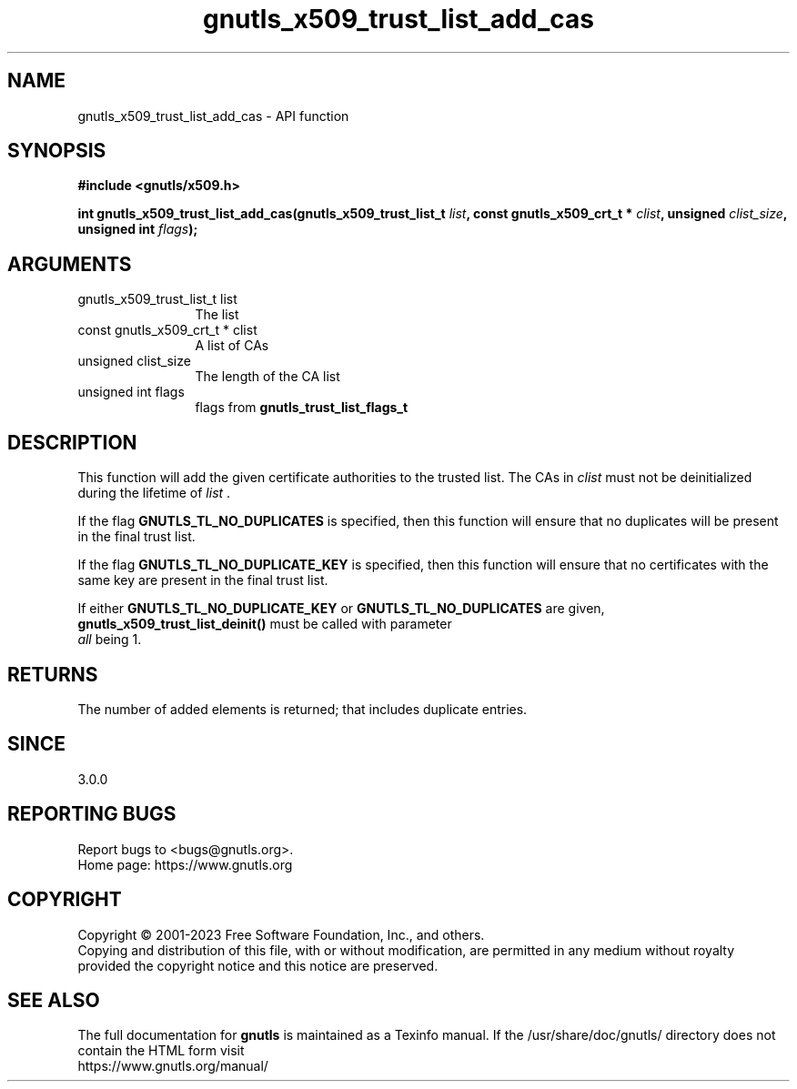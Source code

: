 .\" DO NOT MODIFY THIS FILE!  It was generated by gdoc.
.TH "gnutls_x509_trust_list_add_cas" 3 "3.8.7" "gnutls" "gnutls"
.SH NAME
gnutls_x509_trust_list_add_cas \- API function
.SH SYNOPSIS
.B #include <gnutls/x509.h>
.sp
.BI "int gnutls_x509_trust_list_add_cas(gnutls_x509_trust_list_t " list ", const gnutls_x509_crt_t * " clist ", unsigned " clist_size ", unsigned int " flags ");"
.SH ARGUMENTS
.IP "gnutls_x509_trust_list_t list" 12
The list
.IP "const gnutls_x509_crt_t * clist" 12
A list of CAs
.IP "unsigned clist_size" 12
The length of the CA list
.IP "unsigned int flags" 12
flags from \fBgnutls_trust_list_flags_t\fP
.SH "DESCRIPTION"
This function will add the given certificate authorities
to the trusted list. The CAs in  \fIclist\fP must not be deinitialized
during the lifetime of  \fIlist\fP .

If the flag \fBGNUTLS_TL_NO_DUPLICATES\fP is specified, then
this function will ensure that no duplicates will be
present in the final trust list.

If the flag \fBGNUTLS_TL_NO_DUPLICATE_KEY\fP is specified, then
this function will ensure that no certificates with the
same key are present in the final trust list.

If either \fBGNUTLS_TL_NO_DUPLICATE_KEY\fP or \fBGNUTLS_TL_NO_DUPLICATES\fP
are given, \fBgnutls_x509_trust_list_deinit()\fP must be called with parameter
 \fIall\fP being 1.
.SH "RETURNS"
The number of added elements is returned; that includes
duplicate entries.
.SH "SINCE"
3.0.0
.SH "REPORTING BUGS"
Report bugs to <bugs@gnutls.org>.
.br
Home page: https://www.gnutls.org

.SH COPYRIGHT
Copyright \(co 2001-2023 Free Software Foundation, Inc., and others.
.br
Copying and distribution of this file, with or without modification,
are permitted in any medium without royalty provided the copyright
notice and this notice are preserved.
.SH "SEE ALSO"
The full documentation for
.B gnutls
is maintained as a Texinfo manual.
If the /usr/share/doc/gnutls/
directory does not contain the HTML form visit
.B
.IP https://www.gnutls.org/manual/
.PP
